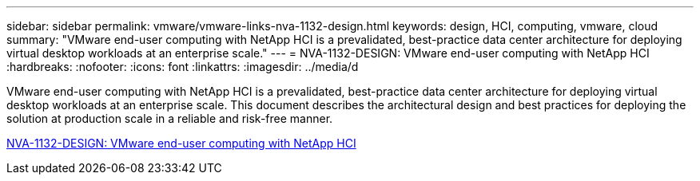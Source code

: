 ---
sidebar: sidebar
permalink: vmware/vmware-links-nva-1132-design.html
keywords: design, HCI, computing, vmware, cloud
summary: "VMware end-user computing with NetApp HCI is a prevalidated, best-practice data center architecture for deploying virtual desktop workloads at an enterprise scale."
---
= NVA-1132-DESIGN: VMware end-user computing with NetApp HCI 
:hardbreaks:
:nofooter:
:icons: font
:linkattrs:
:imagesdir: ../media/d
[.lead]
VMware end-user computing with NetApp HCI is a prevalidated, best-practice data center architecture for deploying virtual desktop workloads at an enterprise scale. This document describes the architectural design and best practices for deploying the solution at production scale in a reliable and risk-free manner.

link:https://www.netapp.com/pdf.html?item=/media/7121-nva1132designpdf.pdf[NVA-1132-DESIGN: VMware end-user computing with NetApp HCI^] 
